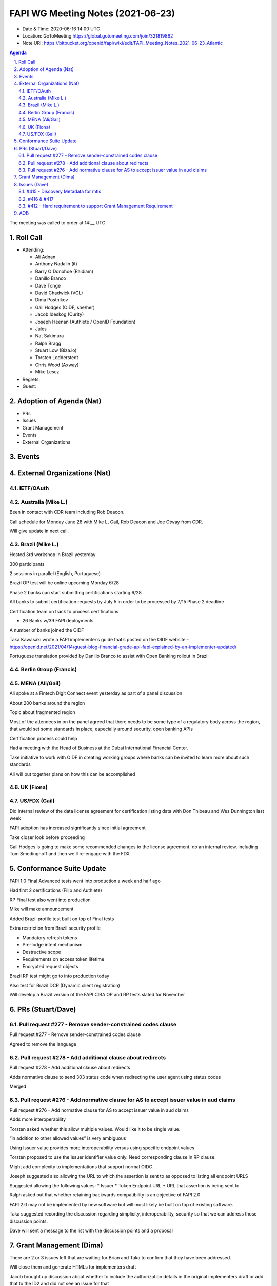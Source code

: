 ============================================
FAPI WG Meeting Notes (2021-06-23) 
============================================
* Date & Time: 2020-06-16 14:00 UTC
* Location: GoToMeeting https://global.gotomeeting.com/join/321819862
* Note URI: https://bitbucket.org/openid/fapi/wiki/edit/FAPI_Meeting_Notes_2021-06-23_Atlantic

.. sectnum:: 
   :suffix: .

.. contents:: Agenda

The meeting was called to order at 14:__ UTC. 

Roll Call 
===========
* Attending: 

  * Ali Adnan 
  * Anthony Nadalin (it)
  * Barry O'Donohoe (Raidiam)
  * Danillo Branco
  * Dave Tonge
  * David Chadwick (VCL)
  * Dima Postnikov
  * Gail Hodges (OIDF, she/her)
  * Jacob Ideskog (Curity)
  * Joseph Heenan (Authlete / OpenID Foundation)
  * Jules
  * Nat Sakimura
  * Ralph Bragg
  * Stuart Low (Biza.io)
  * Torsten Lodderstedt
  * Chris Wood (Axway)
  * Mike Lescz

* Regrets:
* Guest: 


Adoption of Agenda (Nat)
===========================
* PRs
* Issues
* Grant Management
* Events
* External Organizations


Events
======================


External Organizations (Nat)
================================
IETF/OAuth
------------------------

Australia (Mike L.)
----------------------
Been in contact with CDR team including Rob Deacon.

Call schedule for Monday June 28 with Mike L, Gail, Rob Deacon and Joe Otway from CDR.

Will give update in next call.




Brazil (Mike L.) 
------------------------
Hosted 3rd workshop in Brazil yesterday

300 participants

2 sessions in parallel (English, Portuguese)

Brazil OP test will be online upcoming Monday 6/28

Phase 2 banks can start submitting certifications starting 6/28

All banks to submit certification requests by July 5 in order to be processed by 7/15 Phase 2 deadline

Certification team on track to process certifications

* 26 Banks w/39 FAPI deployments

A number of banks joined the OIDF

Taka Kawasaki wrote a FAPI implementer’s guide that’s posted on the OIDF website - https://openid.net/2021/04/14/guest-blog-financial-grade-api-fapi-explained-by-an-implementer-updated/

Portuguese translation provided by Danillo Branco to assist with Open Banking rollout in Brazil



Berlin Group (Francis)
---------------------------



MENA (Ali/Gail)
-----------------------
Ali spoke at a Fintech Digit Connect event yesterday as part of a panel discussion

About 200 banks around the region

Topic about fragmented region

Most of the attendees in on the panel agreed that there needs to be some type of a regulatory body across the region, that 
would set some standards in place, especially around security, open banking APIs

Certification process could help

Had a meeting with the Head of Business at the Dubai International Financial Center.

Take initiative to work with OIDF in creating working groups where banks can be invited to learn more about such standards

Ali will put together plans on how this can be accomplished




UK (Fiona)
--------------------


US/FDX (Gail)
-------------
Did internal review of the data license agreement for certification listing data with Don Thibeau and Wes Dunnington last week

FAPI adoption has increased significantly since initial agreement

Take closer look before proceeding

Gail Hodges is going to make some recommended changes to the license agreement, do an internal review, including Tom Smedinghoff and then we'll re-engage with the FDX 



Conformance Suite Update
======================================

FAPI 1.0 Final Advanced tests went into production a week and half ago

Had first 2 certifications (Filip and Authlete)

RP Final test also went into production 

Mike will make announcement

Added Brazil profile test built on top of Final tests

Extra restriction from Brazil security profile

* Mandatory refresh tokens
* Pre-lodge intent mechanism
* Destructive scope
* Requirements on access token lifetime
* Encrypted request objects

Brazil RP test might go to into production today

Also test for Brazil DCR (Dynamic client registration)

Will develop a Brazil version of the FAPI CIBA OP and RP tests slated for November



PRs (Stuart/Dave)
===================

Pull request #277 - Remove sender-constrained codes clause
------------------------------------------------------------
Pull request #277 - Remove sender-constrained codes clause

Agreed to remove the language


Pull request #278 - Add additional clause about redirects
------------------------------------------------------------
Pull request #278 - Add additional clause about redirects

Adds normative clause to send 303  status code when redirecting the user agent using status codes

Merged



Pull request #276 - Add normative clause for AS to accept issuer value in aud claims
------------------------------------------------------------
Pull request #276 - Add normative clause for AS to accept issuer value in aud claims

Adds  more interoperability

Torsten asked whether this allow multiple values. Would like it to be single value.

“in addition to other allowed values” is very ambiguous

Using Issuer value provides more interoperability versus using specific endpoint values

Torsten proposed to use the  Issuer identifier value only. Need corresponding clause in RP clause.

Might add complexity to implementations that support normal OIDC

Joseph suggested also allowing the URL to which the assertion is sent to as opposed to listing all endpoint URLS

Suggested allowing the following values:
* Issuer
* Token Endpoint URL
* URL that assertion is being sent to

Ralph asked out that whether  retaining backwards compatibility is an objective of FAPI 2.0

FAPI 2.0 may not be implemented by new software but will most likely be built on top of existing software.

Taka suggested recording the discussion regarding simplicity, interoperability, security so that we can address those discussion points.

Dave will sent a message to the list with the discussion points and a proposal


Grant Management (Dima)
===========================================
There are 2 or 3 issues left that are waiting for Brian and Taka to confirm that they have been addressed.

Will close them and generate HTMLs for implementers draft

Jacob brought up discussion about whether to include the authorization details in the original implementers draft or add that to the ID2 and did not see an issue for that

Dima pointed that it’s #412 FAPI 2.0 - Hard requirement to support Grant Management Requirement

Multi-party consent (#420) is also moved to 2nd draft

Dave asked if there are any objections to moving Grant Mangement towards implementer’s draft. 
There were none.


Issues (Dave)
=================

#415 - Discovery Metadata for mtls
------------------------------------------------------------
#415 - Discovery Metadata for mtls

Moved milestone to ID2


#416 & #417
------------------------------------------------------------
#416 & #417

Will revisit next call



#412 - Hard requirement to support Grant Management Requirement
------------------------------------------------------------
#412 - Hard requirement to support Grant Management Requirement

Add note that there is work on Grant Management
Jacob asked that Grant Management be mentioned that it will be in ID2

Charter of FAPI needs to discussed in relations to the goals of FAPI 2.0



AOB
=======


The call adjourned at 15:02 UTC